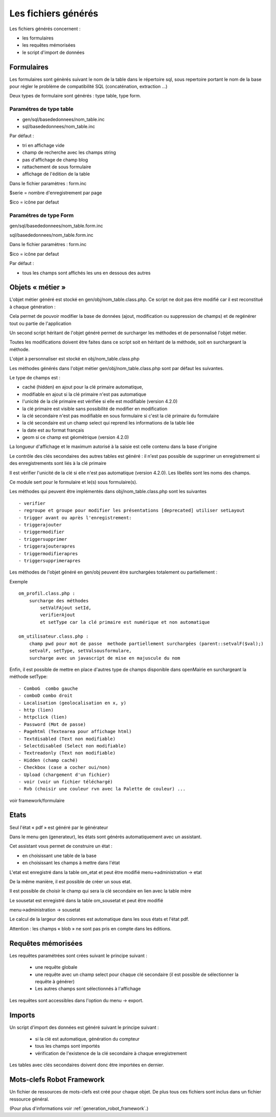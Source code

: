 .. _fichier_genere:

====================
Les fichiers générés
====================

Les fichiers générés concernent :

- les formulaires

- les requêtes mémorisées

- le script d'import de données

Formulaires
===========

Les formulaires sont génèrés suivant le nom de la table dans le répertoire sql,
sous repertoire portant le nom de la base pour régler le problème de
compatibilité SQL (concaténation, extraction ...) 

Deux types de formulaire sont générés : type table, type form.

Paramétres de type table
------------------------

- gen/sql/basededonnees/nom_table.inc

- sql/basededonnees/nom_table.inc


Par défaut :

- tri en affichage vide

- champ de recherche avec les champs string

- pas d'affichage de champ blog

- rattachement de sous formulaire

- affichage de l'édition de la table


Dans le fichier paramètres : form.inc

$serie = nombre d'enregistrement par page

$ico = icône par defaut

Paramétres de type Form
-----------------------

gen/sql/basededonnees/nom_table.form.inc

sql/basededonnees/nom_table.form.inc

Dans le fichier paramètres : form.inc

$ico = icône par defaut

Par défaut :

- tous les champs sont affichés les uns en dessous des autres

Objets « métier »
=================

L'objet métier généré est stocké en gen/obj/nom_table.class.php. Ce script ne
doit pas être modifié car il est reconstitué à chaque génération :

Cela permet de pouvoir modifier la base de données (ajout, modification ou
suppression de champs) et de regénérer tout ou partie de l'application

Un second script héritant de l'objet généré permet de surcharger les méthodes et
de personnalisé l'objet métier.

Toutes les modifications doivent être faites dans ce script soit en héritant de
la méthode, soit en surchargeant la méthode.

L'objet à personnaliser est stocké en obj/nom_table.class.php

Les méthodes  générés dans l'objet métier gen/obj/nom_table.class.php sont par
défaut les suivantes. 

Le type de champs est :

- caché (hidden) en ajout pour la clé primaire automatique,

- modifiable en ajout si la clé primaire n'est pas automatique

- l'unicité de la clé primaire est vérifiée si elle est modifiable
  (version 4.2.0)

- la clé primaire est visible sans possibilité de modifier en modification

- la clé secondaire n'est pas modifiable en sous formulaire si c'est la clé
  primaire du formulaire

- la clé secondaire est un champ select qui reprend les informations de la table
  liée

- la date est au format français

- geom si ce champ est géométrique (version 4.2.0)

La longueur d'affichage et le maximum autorisé à la saisie est celle contenu
dans la base d'origine

Le contrôle des clés secondaires des autres tables est généré : il n'est pas
possible de supprimer un enregistrement si des enregistrements sont liés à la
clé primaire

Il est vérifier l'unicité de la clé si elle n'est pas automatique
(version 4.2.0). Les libellés sont les noms des champs.

Ce module sert pour le formulaire et le(s) sous formulaire(s).

Les méthodes qui peuvent être implémentés dans obj/nom_table.class.php sont les
suivantes ::

    - verifier
    - regroupe et groupe pour modifier les présentations [deprecated] utiliser setLayout
    - trigger avant ou après l'enregistrement:
    - triggerajouter
    - triggermodifier
    - triggersupprimer
    - triggerajouterapres
    - triggermodifierapres
    - triggersupprimerapres

Les méthodes de l'objet généré en gen/obj  peuvent être surchargées totalement
ou partiellement :

Exemple ::
    
    om_profil.class.php :
        surcharge des méthodes
            setValFAjout setId,
            verifierAjout
            et setType car la clé primaire est numérique et non automatique
    
    om_utilisateur.class.php :
        champ pwd pour mot de passe  methode partiellement surchargées (parent::setvalF($val);)
        setvalF, setType, setValsousformulare,
        surcharge avec un javascript de mise en majuscule du nom


Enfin, il est possible de mettre en place d'autres type de champs disponible
dans openMairie en surchargeant la méthode setType::

    - ComboG  combo gauche
    - comboD combo droit   
    - Localisation (geolocalisation en x, y)
    - http (lien)
    - httpclick (lien)
    - Password (Mot de passe)
    - Pagehtml (Textearea pour affichage html)
    - Textdisabled (Text non modifiable)
    - Selectdisabled (Select non modifiable)
    - Textreadonly (Text non modifiable)
    - Hidden (champ caché)
    - Checkbox (case a cocher oui/non)
    - Upload (chargement d'un fichier)
    - voir (voir un fichier téléchargé)
    - Rvb (choisir une couleur rvn avec la Palette de couleur) ...

voir framework/formulaire

Etats
=====

Seul l'état « pdf » est généré par le générateur 

Dans le menu gen (generateur), les états sont générés automatiquement avec un
assistant.

Cet assistant vous permet de construire un état :

- en choisissant une table de la base

- en choisissant les champs à mettre dans l'état

L'etat est enregistré dans la table om_etat et peut être modifié
menu->administration -> etat

De la même manière, il est possible de créer un sous etat.

Il est possible de choisir le champ qui sera la clé secondaire en lien avec la
table mère

Le sousetat est enregistré dans la table om_sousetat et peut être modifié

menu->administration -> sousetat

Le calcul de la largeur des colonnes est automatique dans les sous états et
l'état pdf.

Attention :  les champs « blob » ne sont pas pris en compte dans les éditions.

Requêtes mémorisées
===================

Les requêtes paramétrées sont crées suivant le principe suivant :

    - une requête globale
    
    - une requête avec un champ select pour chaque clé secondaire (il est
      possible de sélectionner la requête à générer)
    
    - Les autres champs sont sélectionnés à l'affichage

Les requêtes sont accessibles dans l'option du menu -> export.

Imports
=======

Un script d'import des données est généré suivant le principe suivant :

    - si la clé est automatique, génération du compteur
    
    - tous les champs sont importés
    
    - vérification de l'existence de la clé secondaire à chaque enregistrement 

Les tables avec clés secondaires doivent donc être importées en dernier.

Mots-clefs Robot Framework
==========================

Un fichier de ressources de mots-clefs est créé pour chaque objet.
De plus tous ces fichiers sont inclus dans un fichier ressource général.

(Pour plus d'informations voir :ref:`generation_robot_framework`.)
